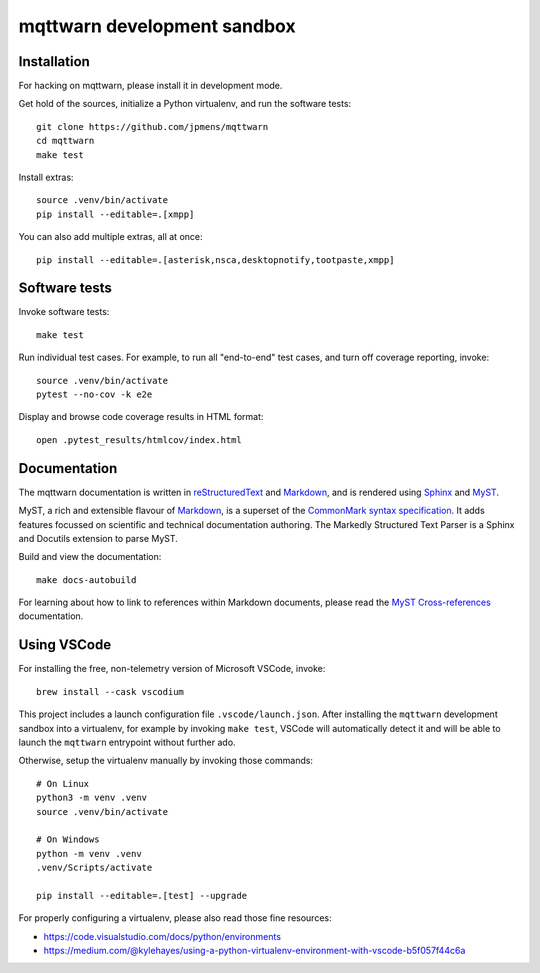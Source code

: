 ############################
mqttwarn development sandbox
############################


************
Installation
************

For hacking on mqttwarn, please install it in development mode.

Get hold of the sources, initialize a Python virtualenv, and run the software tests::

    git clone https://github.com/jpmens/mqttwarn
    cd mqttwarn
    make test

Install extras::

    source .venv/bin/activate
    pip install --editable=.[xmpp]

You can also add multiple extras, all at once::

    pip install --editable=.[asterisk,nsca,desktopnotify,tootpaste,xmpp]


**************
Software tests
**************

Invoke software tests::

    make test

Run individual test cases. For example, to run all "end-to-end" test cases, and
turn off coverage reporting, invoke::

    source .venv/bin/activate
    pytest --no-cov -k e2e

Display and browse code coverage results in HTML format::

    open .pytest_results/htmlcov/index.html



*************
Documentation
*************

The mqttwarn documentation is written in `reStructuredText`_ and `Markdown`_,
and is rendered using `Sphinx`_ and `MyST`_.

MyST, a rich and extensible flavour of `Markdown`_, is a superset of the
`CommonMark syntax specification`_. It adds features focussed on scientific and
technical documentation authoring. The Markedly Structured Text Parser is a Sphinx
and Docutils extension to parse MyST.

Build and view the documentation::

    make docs-autobuild

For learning about how to link to references within Markdown documents, please
read the `MyST Cross-references`_ documentation.


************
Using VSCode
************

For installing the free, non-telemetry version of Microsoft VSCode, invoke::

    brew install --cask vscodium

This project includes a launch configuration file ``.vscode/launch.json``.
After installing the ``mqttwarn`` development sandbox into a virtualenv, for
example by invoking ``make test``, VSCode will automatically detect it and
will be able to launch the ``mqttwarn`` entrypoint without further ado.

Otherwise, setup the virtualenv manually by invoking those commands::

    # On Linux
    python3 -m venv .venv
    source .venv/bin/activate

    # On Windows
    python -m venv .venv
    .venv/Scripts/activate

    pip install --editable=.[test] --upgrade

For properly configuring a virtualenv, please also read those fine resources:

- https://code.visualstudio.com/docs/python/environments
- https://medium.com/@kylehayes/using-a-python-virtualenv-environment-with-vscode-b5f057f44c6a


.. _CommonMark syntax specification: https://spec.commonmark.org/
.. _Markdown: https://en.wikipedia.org/wiki/Markdown
.. _MyST: https://myst-parser.readthedocs.io/
.. _MyST Cross-references: https://myst-parser.readthedocs.io/en/latest/syntax/cross-referencing.html
.. _reStructuredText: https://en.wikipedia.org/wiki/ReStructuredText
.. _Sphinx: https://www.sphinx-doc.org/

